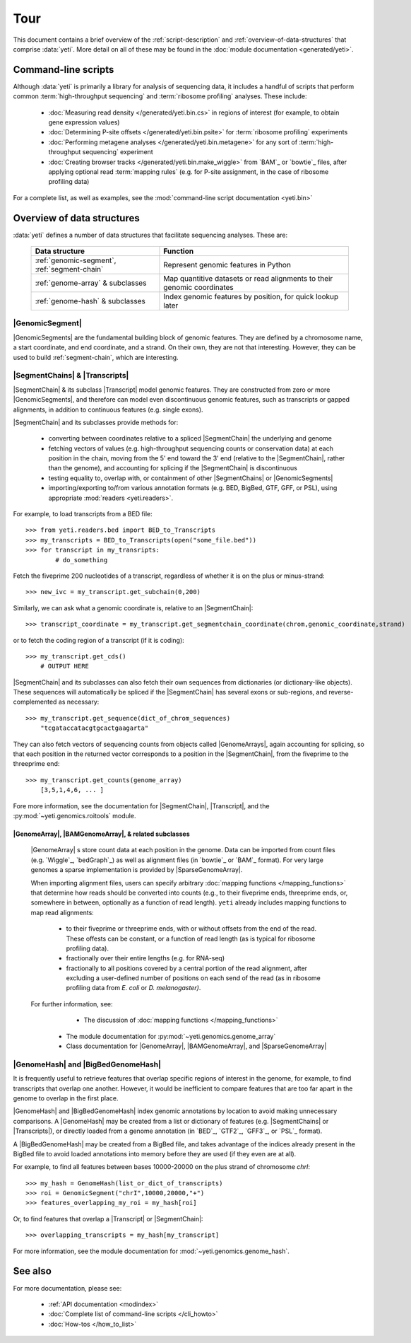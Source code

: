 Tour
====

This document contains a brief overview of the :ref:`script-description` and
:ref:`overview-of-data-structures` that comprise :data:`yeti`. More detail
on all of these may be found in the :doc:`module documentation <generated/yeti>`.


.. _script-description:

Command-line scripts
--------------------

Although :data:`yeti` is primarily a library for analysis of sequencing data,
it includes a handful of scripts that perform common
:term:`high-throughput sequencing` and :term:`ribosome profiling` analyses.
These include:

    * :doc:`Measuring read density </generated/yeti.bin.cs>` in regions
      of interest (for example, to obtain gene expression values)
    
    * :doc:`Determining P-site offsets </generated/yeti.bin.psite>` for
      :term:`ribosome profiling` experiments
    
    * :doc:`Performing metagene analyses </generated/yeti.bin.metagene>` for
      any sort of :term:`high-throughput sequencing` experiment
    
    * :doc:`Creating browser tracks </generated/yeti.bin.make_wiggle>` 
      from `BAM`_ or `bowtie`_ files, after applying optional read :term:`mapping rules`
      (e.g. for P-site assignment, in the case of ribosome profiling data) 


For a complete list, as well as examples, see the :mod:`command-line script documentation <yeti.bin>`



.. _overview-of-data-structures:

Overview of data structures
---------------------------

:data:`yeti` defines a number of data structures that facilitate sequencing
analyses. These are:

    ============================================     =========================================
    **Data structure**                               **Function**
    --------------------------------------------     -----------------------------------------
    :ref:`genomic-segment`, :ref:`segment-chain`     Represent genomic features in Python

    :ref:`genome-array` & subclasses                 Map quantitive datasets or read alignments
                                                     to their genomic coordinates

    :ref:`genome-hash` & subclasses                  Index genomic features by position, 
                                                     for quick lookup later
    ============================================     =========================================

 
.. _genomic-segment:

|GenomicSegment|
................
|GenomicSegments| are the fundamental building block of genomic features.
They are defined by a chromosome name, a start coordinate, and end coordinate,
and a strand. On their own, they are not that interesting. However, they
can be used to build :ref:`segment-chain`, which are interesting.


.. _segment-chain:

|SegmentChains| & |Transcripts|
...............................

|SegmentChain| & its subclass |Transcript| model genomic features. They are
constructed from zero or more |GenomicSegments|, and therefore can model
even discontinuous genomic features, such as transcripts or gapped alignments,
in addition to continuous features (e.g. single exons).
	
|SegmentChain| and its subclasses provide methods for:
	
    - converting between coordinates relative to a spliced |SegmentChain|
      the underlying and genome

    - fetching vectors of values (e.g. high-throughput sequencing counts or 
      conservation data) at each position in the chain, moving from the 5'
      end toward the 3' end (relative to the |SegmentChain|, rather than 
      the genome), and accounting for splicing if the |SegmentChain| is
      discontinuous

    - testing equality to, overlap with, or containment of other
      |SegmentChains| or |GenomicSegments|

    - importing/exporting to/from various annotation formats 
      (e.g. BED, BigBed, GTF, GFF, or PSL), using appropriate
      :mod:`readers <yeti.readers>`.
     
     
For example, to load transcripts from a BED file::
 
    >>> from yeti.readers.bed import BED_to_Transcripts
    >>> my_transcripts = BED_to_Transcripts(open("some_file.bed"))
    >>> for transcript in my_transripts:
            # do_something


Fetch the fiveprime 200 nucleotides of a transcript, regardless of whether
it is on the plus or minus-strand::

    >>> new_ivc = my_transcript.get_subchain(0,200)


Similarly, we can ask what a genomic coordinate is, relative to an
|SegmentChain|::

    >>> transcript_coordinate = my_transcript.get_segmentchain_coordinate(chrom,genomic_coordinate,strand)

   
or to fetch the coding region of a transcript (if it is coding)::

    >>> my_transcript.get_cds()
        # OUTPUT HERE


|SegmentChain| and its subclasses can also fetch their own sequences from dictionaries
(or dictionary-like objects). These sequences will automatically be spliced if
the |SegmentChain| has several exons or sub-regions, and reverse-complemented
as necessary::

    >>> my_transcript.get_sequence(dict_of_chrom_sequences)
        "tcgataccatacgtgcactgaagarta"


They can also fetch vectors of sequencing counts from objects called |GenomeArrays|,
again accounting for splicing, so that each position in the returned vector corresponds to a position
in the |SegmentChain|, from the fiveprime to the threeprime
end::

    >>> my_transcript.get_counts(genome_array)
        [3,5,1,4,6, ... ]


Fore more information, see the documentation for |SegmentChain|,
|Transcript|, and the :py:mod:`~yeti.genomics.roitools` module.
    
 
|GenomeArray|, |BAMGenomeArray|, & related subclasses
^^^^^^^^^^^^^^^^^^^^^^^^^^^^^^^^^^^^^^^^^^^^^^^^^^^^^
    |GenomeArray| s store count data at each position in the genome. Data can be
    imported from count files (e.g. `Wiggle`_, `bedGraph`_) as well as alignment files
    (in `bowtie`_ or `BAM`_ format). For very large genomes a sparse implementation
    is provided by |SparseGenomeArray|. 
    
    When importing alignment files, users can specify arbitrary :doc:`mapping functions </mapping_functions>`
    that determine how reads should be converted into counts (e.g., to their
    fiveprime ends, threeprime ends, or, somewhere in between, optionally
    as a function of read length). ``yeti`` already includes mapping
    functions to map read alignments:
    
        * to their fiveprime or threeprime ends, with or without offsets from
          the end of the read. These offests can be constant, or a function of 
          read length (as is typical for ribosome profiling data). 
         
        * fractionally over their entire lengths (e.g. for RNA-seq)
        
        * fractionally to all positions covered by a central portion of the read
          alignment, after excluding a user-defined number of positions on each
          send of the read (as in ribosome profiling data from *E. coli* or *D. melanogaster)*.


    For further information, see:
    
		* The discussion of :doc:`mapping functions </mapping_functions>`
    	* The module documentation for :py:mod:`~yeti.genomics.genome_array`
    	* Class documentation for |GenomeArray|, |BAMGenomeArray|, and |SparseGenomeArray|


|GenomeHash| and |BigBedGenomeHash|
...................................

It is frequently useful to retrieve features that overlap specific regions 
of interest in the genome, for example, to find transcripts that overlap one
another. However, it would be inefficient to compare features that are
too far apart in the genome to overlap in the first place. 

|GenomeHash| and |BigBedGenomeHash| index genomic annotations by location
to avoid making unnecessary comparisons. A |GenomeHash| may be created  
from a list or dictionary of features (e.g. |SegmentChains| or |Transcripts|),
or directly loaded from a genome annotation (in `BED`_, `GTF2`_, `GFF3`_,
or `PSL`_ format).

A |BigBedGenomeHash| may be created from a BigBed file, and takes advantage
of the indices already present in the BigBed file to avoid loaded annotations
into memory before they are used (if they even are at all).
 
 
For example, to find all features between bases 10000-20000 on the plus strand of
chromosome *chrI*::

    >>> my_hash = GenomeHash(list_or_dict_of_transcripts)
    >>> roi = GenomicSegment("chrI",10000,20000,"+")
    >>> features_overlapping_my_roi = my_hash[roi]


Or, to find features that overlap a |Transcript| or |SegmentChain|::

    >>> overlapping_transcripts = my_hash[my_transcript]


For more information, see the module documentation for 
:mod:`~yeti.genomics.genome_hash`.



See also
--------
For more documentation, please see:

	* :ref:`API documentation <modindex>`
	
	* :doc:`Complete list of command-line scripts </cli_howto>`
	
	* :doc:`How-tos </how_to_list>`
